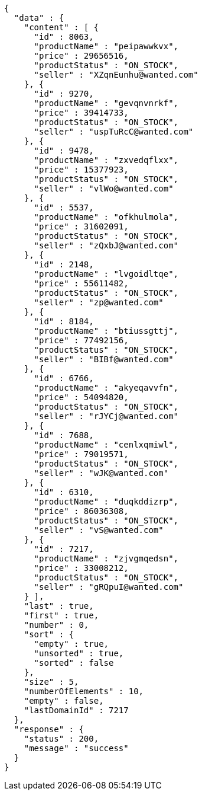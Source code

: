 [source,json,options="nowrap"]
----
{
  "data" : {
    "content" : [ {
      "id" : 8063,
      "productName" : "peipawwkvx",
      "price" : 29656516,
      "productStatus" : "ON_STOCK",
      "seller" : "XZqnEunhu@wanted.com"
    }, {
      "id" : 9270,
      "productName" : "gevqnvnrkf",
      "price" : 39414733,
      "productStatus" : "ON_STOCK",
      "seller" : "uspTuRcC@wanted.com"
    }, {
      "id" : 9478,
      "productName" : "zxvedqflxx",
      "price" : 15377923,
      "productStatus" : "ON_STOCK",
      "seller" : "vlWo@wanted.com"
    }, {
      "id" : 5537,
      "productName" : "ofkhulmola",
      "price" : 31602091,
      "productStatus" : "ON_STOCK",
      "seller" : "zQxbJ@wanted.com"
    }, {
      "id" : 2148,
      "productName" : "lvgoidltqe",
      "price" : 55611482,
      "productStatus" : "ON_STOCK",
      "seller" : "zp@wanted.com"
    }, {
      "id" : 8184,
      "productName" : "btiussgttj",
      "price" : 77492156,
      "productStatus" : "ON_STOCK",
      "seller" : "BIBf@wanted.com"
    }, {
      "id" : 6766,
      "productName" : "akyeqavvfn",
      "price" : 54094820,
      "productStatus" : "ON_STOCK",
      "seller" : "rJYCj@wanted.com"
    }, {
      "id" : 7688,
      "productName" : "cenlxqmiwl",
      "price" : 79019571,
      "productStatus" : "ON_STOCK",
      "seller" : "wJK@wanted.com"
    }, {
      "id" : 6310,
      "productName" : "duqkddizrp",
      "price" : 86036308,
      "productStatus" : "ON_STOCK",
      "seller" : "vS@wanted.com"
    }, {
      "id" : 7217,
      "productName" : "zjvgmqedsn",
      "price" : 33008212,
      "productStatus" : "ON_STOCK",
      "seller" : "gRQpuI@wanted.com"
    } ],
    "last" : true,
    "first" : true,
    "number" : 0,
    "sort" : {
      "empty" : true,
      "unsorted" : true,
      "sorted" : false
    },
    "size" : 5,
    "numberOfElements" : 10,
    "empty" : false,
    "lastDomainId" : 7217
  },
  "response" : {
    "status" : 200,
    "message" : "success"
  }
}
----